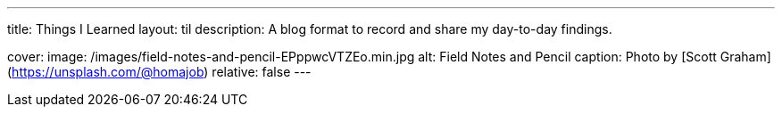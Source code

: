 ---
title: Things I Learned
layout: til
description: A blog format to record and share my day-to-day findings.

cover:
    image: /images/field-notes-and-pencil-EPppwcVTZEo.min.jpg
    alt: Field Notes and Pencil
    caption: Photo by [Scott Graham](https://unsplash.com/@homajob)
    relative: false
---
